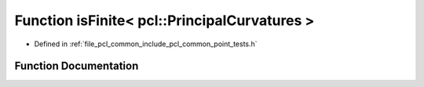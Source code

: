 .. _exhale_function_namespacepcl_1a5302304032aa948f9aaede456dd97803:

Function isFinite< pcl::PrincipalCurvatures >
=============================================

- Defined in :ref:`file_pcl_common_include_pcl_common_point_tests.h`


Function Documentation
----------------------


.. doxygenfunction:: isFinite< pcl::PrincipalCurvatures >(const pcl::PrincipalCurvatures&)
